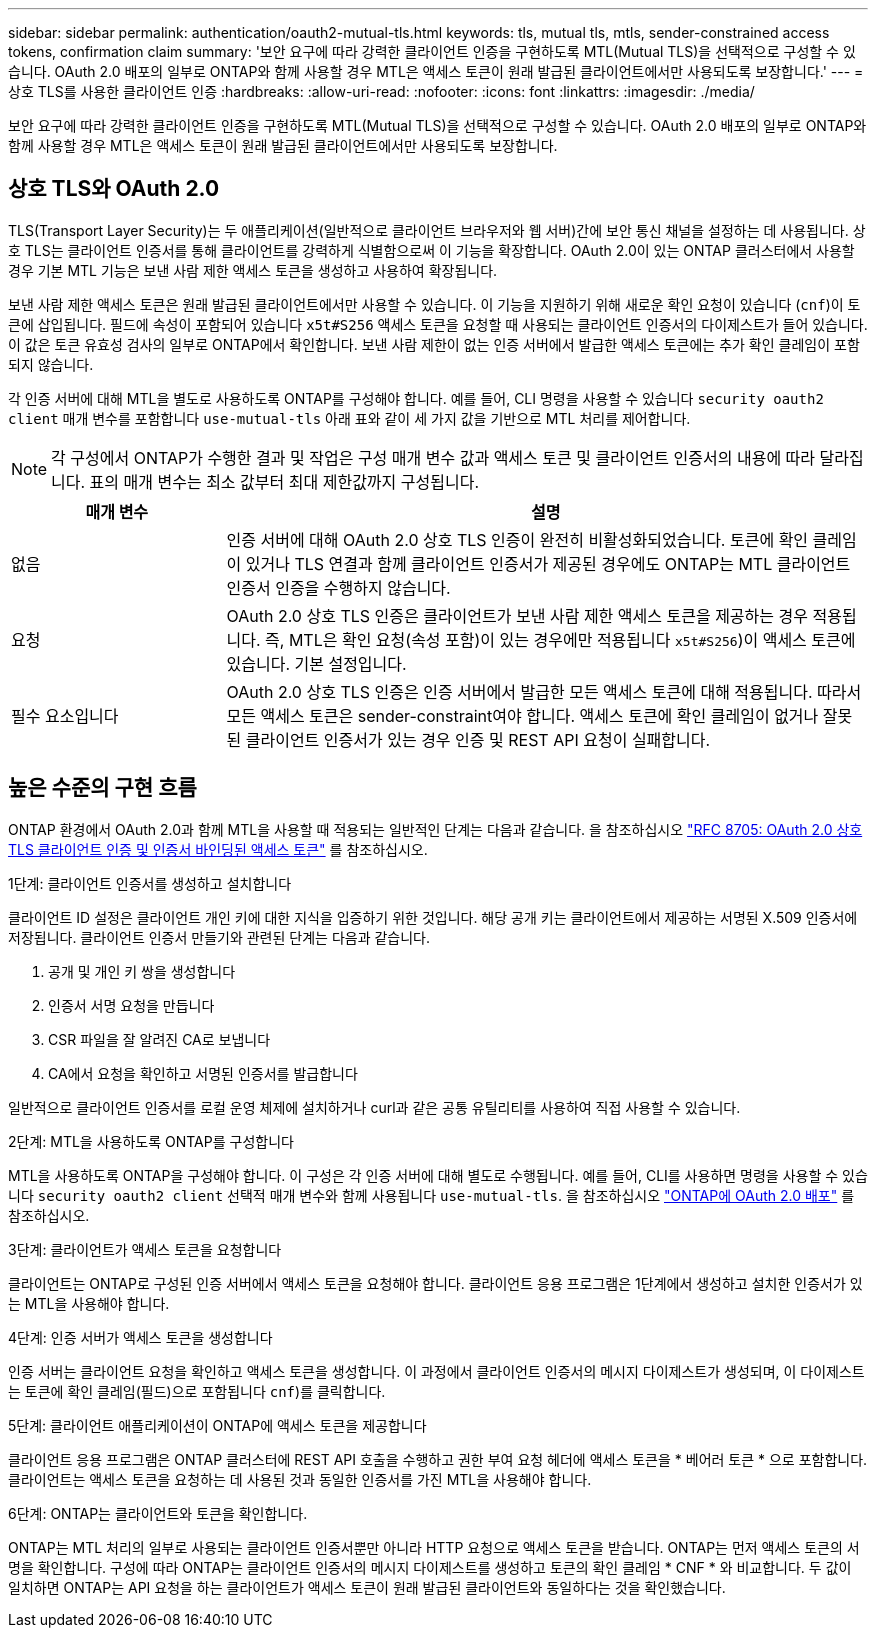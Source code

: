 ---
sidebar: sidebar 
permalink: authentication/oauth2-mutual-tls.html 
keywords: tls, mutual tls, mtls, sender-constrained access tokens, confirmation claim 
summary: '보안 요구에 따라 강력한 클라이언트 인증을 구현하도록 MTL(Mutual TLS)을 선택적으로 구성할 수 있습니다. OAuth 2.0 배포의 일부로 ONTAP와 함께 사용할 경우 MTL은 액세스 토큰이 원래 발급된 클라이언트에서만 사용되도록 보장합니다.' 
---
= 상호 TLS를 사용한 클라이언트 인증
:hardbreaks:
:allow-uri-read: 
:nofooter: 
:icons: font
:linkattrs: 
:imagesdir: ./media/


[role="lead"]
보안 요구에 따라 강력한 클라이언트 인증을 구현하도록 MTL(Mutual TLS)을 선택적으로 구성할 수 있습니다. OAuth 2.0 배포의 일부로 ONTAP와 함께 사용할 경우 MTL은 액세스 토큰이 원래 발급된 클라이언트에서만 사용되도록 보장합니다.



== 상호 TLS와 OAuth 2.0

TLS(Transport Layer Security)는 두 애플리케이션(일반적으로 클라이언트 브라우저와 웹 서버)간에 보안 통신 채널을 설정하는 데 사용됩니다. 상호 TLS는 클라이언트 인증서를 통해 클라이언트를 강력하게 식별함으로써 이 기능을 확장합니다. OAuth 2.0이 있는 ONTAP 클러스터에서 사용할 경우 기본 MTL 기능은 보낸 사람 제한 액세스 토큰을 생성하고 사용하여 확장됩니다.

보낸 사람 제한 액세스 토큰은 원래 발급된 클라이언트에서만 사용할 수 있습니다. 이 기능을 지원하기 위해 새로운 확인 요청이 있습니다 (`cnf`)이 토큰에 삽입됩니다. 필드에 속성이 포함되어 있습니다 `x5t#S256` 액세스 토큰을 요청할 때 사용되는 클라이언트 인증서의 다이제스트가 들어 있습니다. 이 값은 토큰 유효성 검사의 일부로 ONTAP에서 확인합니다. 보낸 사람 제한이 없는 인증 서버에서 발급한 액세스 토큰에는 추가 확인 클레임이 포함되지 않습니다.

각 인증 서버에 대해 MTL을 별도로 사용하도록 ONTAP를 구성해야 합니다. 예를 들어, CLI 명령을 사용할 수 있습니다 `security oauth2 client` 매개 변수를 포함합니다 `use-mutual-tls` 아래 표와 같이 세 가지 값을 기반으로 MTL 처리를 제어합니다.


NOTE: 각 구성에서 ONTAP가 수행한 결과 및 작업은 구성 매개 변수 값과 액세스 토큰 및 클라이언트 인증서의 내용에 따라 달라집니다. 표의 매개 변수는 최소 값부터 최대 제한값까지 구성됩니다.

[cols="25,75"]
|===
| 매개 변수 | 설명 


| 없음 | 인증 서버에 대해 OAuth 2.0 상호 TLS 인증이 완전히 비활성화되었습니다. 토큰에 확인 클레임이 있거나 TLS 연결과 함께 클라이언트 인증서가 제공된 경우에도 ONTAP는 MTL 클라이언트 인증서 인증을 수행하지 않습니다. 


| 요청 | OAuth 2.0 상호 TLS 인증은 클라이언트가 보낸 사람 제한 액세스 토큰을 제공하는 경우 적용됩니다. 즉, MTL은 확인 요청(속성 포함)이 있는 경우에만 적용됩니다 `x5t#S256`)이 액세스 토큰에 있습니다. 기본 설정입니다. 


| 필수 요소입니다 | OAuth 2.0 상호 TLS 인증은 인증 서버에서 발급한 모든 액세스 토큰에 대해 적용됩니다. 따라서 모든 액세스 토큰은 sender-constraint여야 합니다. 액세스 토큰에 확인 클레임이 없거나 잘못된 클라이언트 인증서가 있는 경우 인증 및 REST API 요청이 실패합니다. 
|===


== 높은 수준의 구현 흐름

ONTAP 환경에서 OAuth 2.0과 함께 MTL을 사용할 때 적용되는 일반적인 단계는 다음과 같습니다. 을 참조하십시오 https://www.rfc-editor.org/info/rfc8705["RFC 8705: OAuth 2.0 상호 TLS 클라이언트 인증 및 인증서 바인딩된 액세스 토큰"^] 를 참조하십시오.

.1단계: 클라이언트 인증서를 생성하고 설치합니다
클라이언트 ID 설정은 클라이언트 개인 키에 대한 지식을 입증하기 위한 것입니다. 해당 공개 키는 클라이언트에서 제공하는 서명된 X.509 인증서에 저장됩니다. 클라이언트 인증서 만들기와 관련된 단계는 다음과 같습니다.

. 공개 및 개인 키 쌍을 생성합니다
. 인증서 서명 요청을 만듭니다
. CSR 파일을 잘 알려진 CA로 보냅니다
. CA에서 요청을 확인하고 서명된 인증서를 발급합니다


일반적으로 클라이언트 인증서를 로컬 운영 체제에 설치하거나 curl과 같은 공통 유틸리티를 사용하여 직접 사용할 수 있습니다.

.2단계: MTL을 사용하도록 ONTAP를 구성합니다
MTL을 사용하도록 ONTAP을 구성해야 합니다. 이 구성은 각 인증 서버에 대해 별도로 수행됩니다. 예를 들어, CLI를 사용하면 명령을 사용할 수 있습니다 `security oauth2 client` 선택적 매개 변수와 함께 사용됩니다 `use-mutual-tls`. 을 참조하십시오 link:../authentication/oauth2-deploy-ontap.html["ONTAP에 OAuth 2.0 배포"] 를 참조하십시오.

.3단계: 클라이언트가 액세스 토큰을 요청합니다
클라이언트는 ONTAP로 구성된 인증 서버에서 액세스 토큰을 요청해야 합니다. 클라이언트 응용 프로그램은 1단계에서 생성하고 설치한 인증서가 있는 MTL을 사용해야 합니다.

.4단계: 인증 서버가 액세스 토큰을 생성합니다
인증 서버는 클라이언트 요청을 확인하고 액세스 토큰을 생성합니다. 이 과정에서 클라이언트 인증서의 메시지 다이제스트가 생성되며, 이 다이제스트는 토큰에 확인 클레임(필드)으로 포함됩니다 `cnf`)를 클릭합니다.

.5단계: 클라이언트 애플리케이션이 ONTAP에 액세스 토큰을 제공합니다
클라이언트 응용 프로그램은 ONTAP 클러스터에 REST API 호출을 수행하고 권한 부여 요청 헤더에 액세스 토큰을 * 베어러 토큰 * 으로 포함합니다. 클라이언트는 액세스 토큰을 요청하는 데 사용된 것과 동일한 인증서를 가진 MTL을 사용해야 합니다.

.6단계: ONTAP는 클라이언트와 토큰을 확인합니다.
ONTAP는 MTL 처리의 일부로 사용되는 클라이언트 인증서뿐만 아니라 HTTP 요청으로 액세스 토큰을 받습니다. ONTAP는 먼저 액세스 토큰의 서명을 확인합니다. 구성에 따라 ONTAP는 클라이언트 인증서의 메시지 다이제스트를 생성하고 토큰의 확인 클레임 * CNF * 와 비교합니다. 두 값이 일치하면 ONTAP는 API 요청을 하는 클라이언트가 액세스 토큰이 원래 발급된 클라이언트와 동일하다는 것을 확인했습니다.

